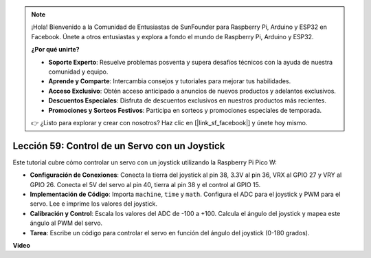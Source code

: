.. note::

    ¡Hola! Bienvenido a la Comunidad de Entusiastas de SunFounder para Raspberry Pi, Arduino y ESP32 en Facebook. Únete a otros entusiastas y explora a fondo el mundo de Raspberry Pi, Arduino y ESP32.

    **¿Por qué unirte?**

    - **Soporte Experto**: Resuelve problemas posventa y supera desafíos técnicos con la ayuda de nuestra comunidad y equipo.
    - **Aprende y Comparte**: Intercambia consejos y tutoriales para mejorar tus habilidades.
    - **Acceso Exclusivo**: Obtén acceso anticipado a anuncios de nuevos productos y adelantos exclusivos.
    - **Descuentos Especiales**: Disfruta de descuentos exclusivos en nuestros productos más recientes.
    - **Promociones y Sorteos Festivos**: Participa en sorteos y promociones especiales de temporada.

    👉 ¿Listo para explorar y crear con nosotros? Haz clic en [|link_sf_facebook|] y únete hoy mismo.

Lección 59: Control de un Servo con un Joystick
=============================================================================

Este tutorial cubre cómo controlar un servo con un joystick utilizando la Raspberry Pi Pico W:

* **Configuración de Conexiones**: Conecta la tierra del joystick al pin 38, 3.3V al pin 36, VRX al GPIO 27 y VRY al GPIO 26. Conecta el 5V del servo al pin 40, tierra al pin 38 y el control al GPIO 15.
* **Implementación de Código**: Importa ``machine``, ``time`` y ``math``. Configura el ADC para el joystick y PWM para el servo. Lee e imprime los valores del joystick.
* **Calibración y Control**: Escala los valores del ADC de -100 a +100. Calcula el ángulo del joystick y mapea este ángulo al PWM del servo.
* **Tarea**: Escribe un código para controlar el servo en función del ángulo del joystick (0-180 grados).

**Video**

.. raw:: html

    <iframe width="700" height="500" src="https://www.youtube.com/embed/ayY2wOJmrUE?si=HKP8qwd4WMC1et2r" title="YouTube video player" frameborder="0" allow="accelerometer; autoplay; clipboard-write; encrypted-media; gyroscope; picture-in-picture; web-share" allowfullscreen></iframe>
